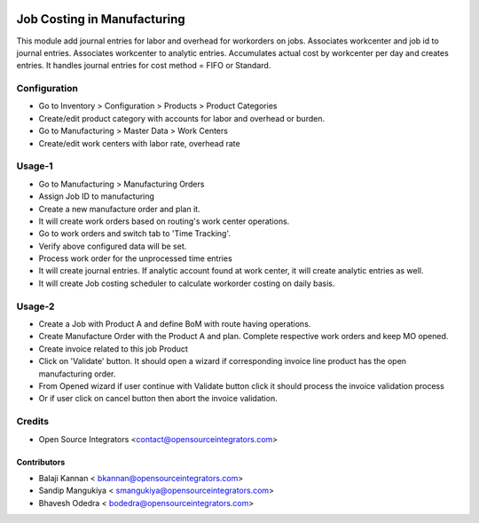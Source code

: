 .. image:: https://img.shields.io/badge/licence-AGPL--3-blue.svg
   :target: http://www.gnu.org/licenses/agpl-3.0-standalone.html
   :alt: License: AGPL-3

===============================
Job Costing in Manufacturing
===============================

This module add journal entries for labor and overhead for workorders
on jobs. Associates workcenter and job id to journal entries.
Associates workcenter to analytic entries.
Accumulates actual cost by workcenter per day and creates entries.
It handles journal entries for cost method = FIFO or Standard.


Configuration
=============

* Go to Inventory > Configuration > Products > Product Categories
* Create/edit product category with accounts for labor and overhead or burden.
* Go to Manufacturing > Master Data > Work Centers
* Create/edit work centers with labor rate, overhead rate

Usage-1
=======

* Go to Manufacturing > Manufacturing Orders
* Assign Job ID to manufacturing
* Create a new manufacture order and plan it.
* It will create work orders based on routing's work center operations.
* Go to work orders and switch tab to 'Time Tracking'.
* Verify above configured data will be set.
* Process work order for the unprocessed time entries
* It will create journal entries. If analytic account found at work center,
  it will create analytic entries as well.
* It will create Job costing scheduler to calculate workorder costing on daily basis.

Usage-2
=======

* Create a Job with Product A and define BoM with route having operations.
* Create Manufacture Order with the Product A and plan. Complete respective work orders and keep MO opened.
* Create invoice related to this job Product
* Click on 'Validate' button. It should open a wizard if corresponding invoice line product has the open manufacturing order.
* From Opened wizard if user continue with Validate button click it should process the invoice validation process
* Or if user click on cancel button then abort the invoice validation.

Credits
=======

* Open Source Integrators <contact@opensourceintegrators.com>

Contributors
------------

* Balaji Kannan < bkannan@opensourceintegrators.com>
* Sandip Mangukiya < smangukiya@opensourceintegrators.com>
* Bhavesh Odedra < bodedra@opensourceintegrators.com>
